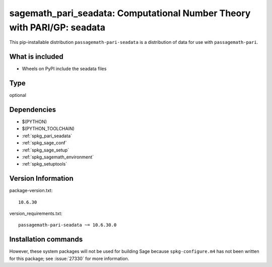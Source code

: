.. _spkg_sagemath_pari_seadata:

========================================================================================
sagemath_pari_seadata: Computational Number Theory with PARI/GP: seadata
========================================================================================


This pip-installable distribution ``passagemath-pari-seadata`` is a
distribution of data for use with ``passagemath-pari``.


What is included
----------------

- Wheels on PyPI include the seadata files


Type
----

optional


Dependencies
------------

- $(PYTHON)
- $(PYTHON_TOOLCHAIN)
- :ref:`spkg_pari_seadata`
- :ref:`spkg_sage_conf`
- :ref:`spkg_sage_setup`
- :ref:`spkg_sagemath_environment`
- :ref:`spkg_setuptools`

Version Information
-------------------

package-version.txt::

    10.6.30

version_requirements.txt::

    passagemath-pari-seadata ~= 10.6.30.0

Installation commands
---------------------

.. tab:: PyPI:

   .. CODE-BLOCK:: bash

       $ pip install passagemath-pari-seadata~=10.6.30.0

.. tab:: Sage distribution:

   .. CODE-BLOCK:: bash

       $ sage -i sagemath_pari_seadata


However, these system packages will not be used for building Sage
because ``spkg-configure.m4`` has not been written for this package;
see :issue:`27330` for more information.
